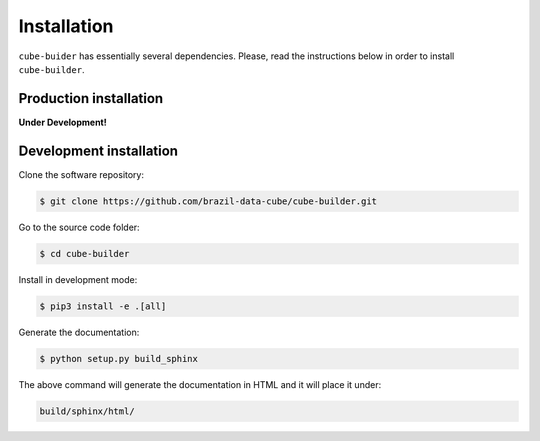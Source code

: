 ..
    This file is part of Python Module for Cube Builder.
    Copyright (C) 2019 INPE.

    Cube Builder is free software; you can redistribute it and/or modify it
    under the terms of the MIT License; see LICENSE file for more details.


Installation
============

``cube-buider`` has essentially several dependencies. Please, read the instructions below in order to install ``cube-builder``.


Production installation
-----------------------

**Under Development!**

.. Install from `PyPI <https://pypi.org/>`_:
..
.. .. code-block:: shell
..
..     $ pip3 install cube-builder


Development installation
------------------------

Clone the software repository:

.. code-block:: shell

        $ git clone https://github.com/brazil-data-cube/cube-builder.git


Go to the source code folder:

.. code-block:: shell

        $ cd cube-builder


Install in development mode:

.. code-block:: shell

        $ pip3 install -e .[all]


Generate the documentation:

.. code-block:: shell

        $ python setup.py build_sphinx


The above command will generate the documentation in HTML and it will place it under:

.. code-block:: shell

    build/sphinx/html/
